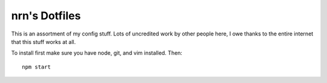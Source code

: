 ===============================================================================
nrn's Dotfiles
===============================================================================

This is an assortment of my config stuff.  Lots of uncredited work by other
people here, I owe thanks to the entire internet that this stuff works at all.

To install first make sure you have node, git, and vim installed.
Then::

  npm start
